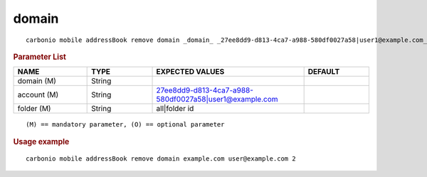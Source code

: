 .. SPDX-FileCopyrightText: 2022 Zextras <https://www.zextras.com/>
..
.. SPDX-License-Identifier: CC-BY-NC-SA-4.0

.. _carbonio_mobile_addressBook_remove_domain:

************
domain
************

::

   carbonio mobile addressBook remove domain _domain_ _27ee8dd9-d813-4ca7-a988-580df0027a58|user1@example.com_ _all|folder id_ 


.. rubric:: Parameter List

.. list-table::
   :widths: 17 15 35 15
   :header-rows: 1

   * - NAME
     - TYPE
     - EXPECTED VALUES
     - DEFAULT
   * - domain (M)
     - String
     - 
     - 
   * - account (M)
     - String
     - 27ee8dd9-d813-4ca7-a988-580df0027a58\|user1@example.com
     - 
   * - folder (M)
     - String
     - all\|folder id
     - 

::

   (M) == mandatory parameter, (O) == optional parameter



.. rubric:: Usage example


::

   carbonio mobile addressBook remove domain example.com user@example.com 2



